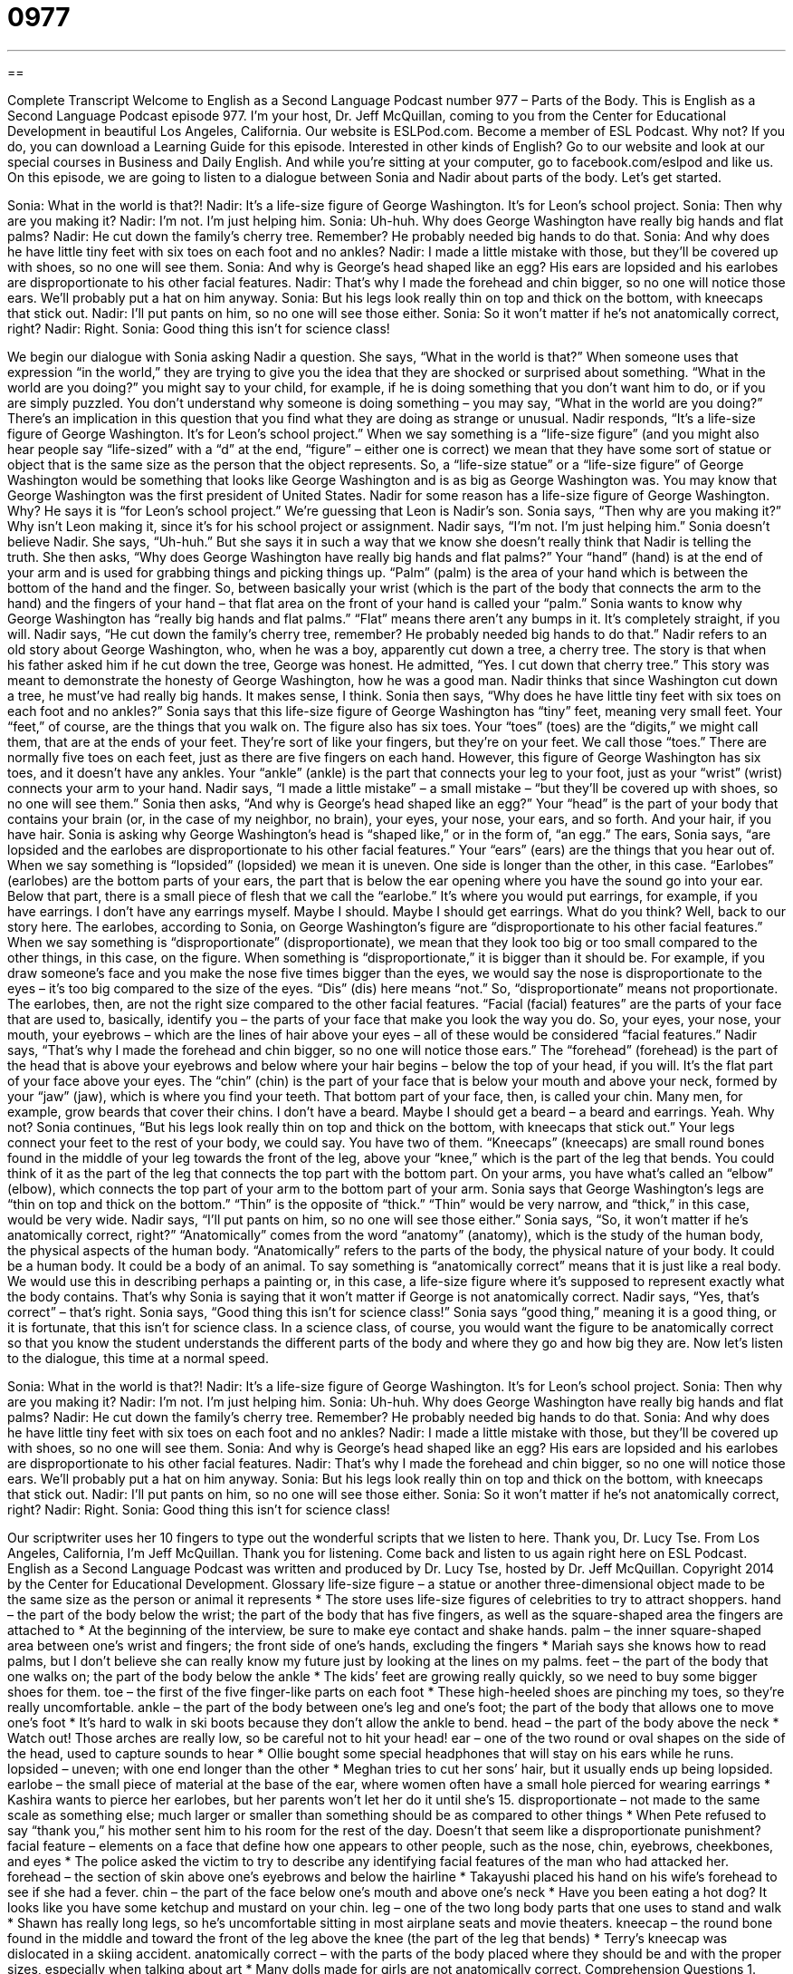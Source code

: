 = 0977
:toc: left
:toclevels: 3
:sectnums:
:stylesheet: ../../../myAdocCss.css

'''

== 

Complete Transcript
Welcome to English as a Second Language Podcast number 977 – Parts of the Body.
This is English as a Second Language Podcast episode 977. I’m your host, Dr. Jeff McQuillan, coming to you from the Center for Educational Development in beautiful Los Angeles, California.
Our website is ESLPod.com. Become a member of ESL Podcast. Why not? If you do, you can download a Learning Guide for this episode. Interested in other kinds of English? Go to our website and look at our special courses in Business and Daily English. And while you’re sitting at your computer, go to facebook.com/eslpod and like us.
On this episode, we are going to listen to a dialogue between Sonia and Nadir about parts of the body. Let’s get started.
[start of dialogue]
Sonia: What in the world is that?!
Nadir: It’s a life-size figure of George Washington. It’s for Leon’s school project.
Sonia: Then why are you making it?
Nadir: I’m not. I’m just helping him.
Sonia: Uh-huh. Why does George Washington have really big hands and flat palms?
Nadir: He cut down the family’s cherry tree. Remember? He probably needed big hands to do that.
Sonia: And why does he have little tiny feet with six toes on each foot and no ankles?
Nadir: I made a little mistake with those, but they’ll be covered up with shoes, so no one will see them.
Sonia: And why is George’s head shaped like an egg? His ears are lopsided and his earlobes are disproportionate to his other facial features.
Nadir: That’s why I made the forehead and chin bigger, so no one will notice those ears. We’ll probably put a hat on him anyway.
Sonia: But his legs look really thin on top and thick on the bottom, with kneecaps that stick out.
Nadir: I’ll put pants on him, so no one will see those either.
Sonia: So it won’t matter if he’s not anatomically correct, right?
Nadir: Right.
Sonia: Good thing this isn’t for science class!
[end of dialogue]
We begin our dialogue with Sonia asking Nadir a question. She says, “What in the world is that?” When someone uses that expression “in the world,” they are trying to give you the idea that they are shocked or surprised about something. “What in the world are you doing?” you might say to your child, for example, if he is doing something that you don’t want him to do, or if you are simply puzzled. You don’t understand why someone is doing something – you may say, “What in the world are you doing?” There’s an implication in this question that you find what they are doing as strange or unusual.
Nadir responds, “It’s a life-size figure of George Washington. It’s for Leon’s school project.” When we say something is a “life-size figure” (and you might also hear people say “life-sized” with a “d” at the end, “figure” – either one is correct) we mean that they have some sort of statue or object that is the same size as the person that the object represents. So, a “life-size statue” or a “life-size figure” of George Washington would be something that looks like George Washington and is as big as George Washington was. You may know that George Washington was the first president of United States.
Nadir for some reason has a life-size figure of George Washington. Why? He says it is “for Leon’s school project.” We’re guessing that Leon is Nadir’s son. Sonia says, “Then why are you making it?” Why isn’t Leon making it, since it’s for his school project or assignment. Nadir says, “I’m not. I’m just helping him.” Sonia doesn’t believe Nadir. She says, “Uh-huh.” But she says it in such a way that we know she doesn’t really think that Nadir is telling the truth.
She then asks, “Why does George Washington have really big hands and flat palms?” Your “hand” (hand) is at the end of your arm and is used for grabbing things and picking things up. “Palm” (palm) is the area of your hand which is between the bottom of the hand and the finger. So, between basically your wrist (which is the part of the body that connects the arm to the hand) and the fingers of your hand – that flat area on the front of your hand is called your “palm.”
Sonia wants to know why George Washington has “really big hands and flat palms.” “Flat” means there aren’t any bumps in it. It’s completely straight, if you will. Nadir says, “He cut down the family’s cherry tree, remember? He probably needed big hands to do that.” Nadir refers to an old story about George Washington, who, when he was a boy, apparently cut down a tree, a cherry tree.
The story is that when his father asked him if he cut down the tree, George was honest. He admitted, “Yes. I cut down that cherry tree.” This story was meant to demonstrate the honesty of George Washington, how he was a good man. Nadir thinks that since Washington cut down a tree, he must’ve had really big hands. It makes sense, I think.
Sonia then says, “Why does he have little tiny feet with six toes on each foot and no ankles?” Sonia says that this life-size figure of George Washington has “tiny” feet, meaning very small feet. Your “feet,” of course, are the things that you walk on. The figure also has six toes. Your “toes” (toes) are the “digits,” we might call them, that are at the ends of your feet. They’re sort of like your fingers, but they’re on your feet. We call those “toes.” There are normally five toes on each feet, just as there are five fingers on each hand. However, this figure of George Washington has six toes, and it doesn’t have any ankles.
Your “ankle” (ankle) is the part that connects your leg to your foot, just as your “wrist” (wrist) connects your arm to your hand. Nadir says, “I made a little mistake” – a small mistake – “but they’ll be covered up with shoes, so no one will see them.” Sonia then asks, “And why is George’s head shaped like an egg?” Your “head” is the part of your body that contains your brain (or, in the case of my neighbor, no brain), your eyes, your nose, your ears, and so forth. And your hair, if you have hair. Sonia is asking why George Washington’s head is “shaped like,” or in the form of, “an egg.”
The ears, Sonia says, “are lopsided and the earlobes are disproportionate to his other facial features.” Your “ears” (ears) are the things that you hear out of. When we say something is “lopsided” (lopsided) we mean it is uneven. One side is longer than the other, in this case. “Earlobes” (earlobes) are the bottom parts of your ears, the part that is below the ear opening where you have the sound go into your ear. Below that part, there is a small piece of flesh that we call the “earlobe.” It’s where you would put earrings, for example, if you have earrings.
I don’t have any earrings myself. Maybe I should. Maybe I should get earrings. What do you think? Well, back to our story here.
The earlobes, according to Sonia, on George Washington’s figure are “disproportionate to his other facial features.” When we say something is “disproportionate” (disproportionate), we mean that they look too big or too small compared to the other things, in this case, on the figure. When something is “disproportionate,” it is bigger than it should be. For example, if you draw someone’s face and you make the nose five times bigger than the eyes, we would say the nose is disproportionate to the eyes – it’s too big compared to the size of the eyes. “Dis” (dis) here means “not.” So, “disproportionate” means not proportionate.
The earlobes, then, are not the right size compared to the other facial features. “Facial (facial) features” are the parts of your face that are used to, basically, identify you – the parts of your face that make you look the way you do. So, your eyes, your nose, your mouth, your eyebrows – which are the lines of hair above your eyes – all of these would be considered “facial features.”
Nadir says, “That’s why I made the forehead and chin bigger, so no one will notice those ears.” The “forehead” (forehead) is the part of the head that is above your eyebrows and below where your hair begins – below the top of your head, if you will. It’s the flat part of your face above your eyes. The “chin” (chin) is the part of your face that is below your mouth and above your neck, formed by your “jaw” (jaw), which is where you find your teeth. That bottom part of your face, then, is called your chin. Many men, for example, grow beards that cover their chins. I don’t have a beard. Maybe I should get a beard – a beard and earrings. Yeah. Why not?
Sonia continues, “But his legs look really thin on top and thick on the bottom, with kneecaps that stick out.” Your legs connect your feet to the rest of your body, we could say. You have two of them. “Kneecaps” (kneecaps) are small round bones found in the middle of your leg towards the front of the leg, above your “knee,” which is the part of the leg that bends. You could think of it as the part of the leg that connects the top part with the bottom part. On your arms, you have what’s called an “elbow” (elbow), which connects the top part of your arm to the bottom part of your arm.
Sonia says that George Washington’s legs are “thin on top and thick on the bottom.” “Thin” is the opposite of “thick.” “Thin” would be very narrow, and “thick,” in this case, would be very wide. Nadir says, “I’ll put pants on him, so no one will see those either.” Sonia says, “So, it won’t matter if he’s anatomically correct, right?” “Anatomically” comes from the word “anatomy” (anatomy), which is the study of the human body, the physical aspects of the human body.
“Anatomically” refers to the parts of the body, the physical nature of your body. It could be a human body. It could be a body of an animal. To say something is “anatomically correct” means that it is just like a real body. We would use this in describing perhaps a painting or, in this case, a life-size figure where it’s supposed to represent exactly what the body contains. That’s why Sonia is saying that it won’t matter if George is not anatomically correct. Nadir says, “Yes, that’s correct” – that’s right.
Sonia says, “Good thing this isn’t for science class!” Sonia says “good thing,” meaning it is a good thing, or it is fortunate, that this isn’t for science class. In a science class, of course, you would want the figure to be anatomically correct so that you know the student understands the different parts of the body and where they go and how big they are.
Now let’s listen to the dialogue, this time at a normal speed.
[start of dialogue]
Sonia: What in the world is that?!
Nadir: It’s a life-size figure of George Washington. It’s for Leon’s school project.
Sonia: Then why are you making it?
Nadir: I’m not. I’m just helping him.
Sonia: Uh-huh. Why does George Washington have really big hands and flat palms?
Nadir: He cut down the family’s cherry tree. Remember? He probably needed big hands to do that.
Sonia: And why does he have little tiny feet with six toes on each foot and no ankles?
Nadir: I made a little mistake with those, but they’ll be covered up with shoes, so no one will see them.
Sonia: And why is George’s head shaped like an egg? His ears are lopsided and his earlobes are disproportionate to his other facial features.
Nadir: That’s why I made the forehead and chin bigger, so no one will notice those ears. We’ll probably put a hat on him anyway.
Sonia: But his legs look really thin on top and thick on the bottom, with kneecaps that stick out.
Nadir: I’ll put pants on him, so no one will see those either.
Sonia: So it won’t matter if he’s not anatomically correct, right?
Nadir: Right.
Sonia: Good thing this isn’t for science class!
[end of dialogue]
Our scriptwriter uses her 10 fingers to type out the wonderful scripts that we listen to here. Thank you, Dr. Lucy Tse.
From Los Angeles, California, I’m Jeff McQuillan. Thank you for listening. Come back and listen to us again right here on ESL Podcast.
English as a Second Language Podcast was written and produced by Dr. Lucy Tse, hosted by Dr. Jeff McQuillan. Copyright 2014 by the Center for Educational Development.
Glossary
life-size figure – a statue or another three-dimensional object made to be the same size as the person or animal it represents
* The store uses life-size figures of celebrities to try to attract shoppers.
hand – the part of the body below the wrist; the part of the body that has five fingers, as well as the square-shaped area the fingers are attached to
* At the beginning of the interview, be sure to make eye contact and shake hands.
palm – the inner square-shaped area between one’s wrist and fingers; the front side of one’s hands, excluding the fingers
* Mariah says she knows how to read palms, but I don’t believe she can really know my future just by looking at the lines on my palms.
feet – the part of the body that one walks on; the part of the body below the ankle
* The kids’ feet are growing really quickly, so we need to buy some bigger shoes for them.
toe – the first of the five finger-like parts on each foot
* These high-heeled shoes are pinching my toes, so they’re really uncomfortable.
ankle – the part of the body between one’s leg and one’s foot; the part of the body that allows one to move one’s foot
* It’s hard to walk in ski boots because they don’t allow the ankle to bend.
head – the part of the body above the neck
* Watch out! Those arches are really low, so be careful not to hit your head!
ear – one of the two round or oval shapes on the side of the head, used to capture sounds to hear
* Ollie bought some special headphones that will stay on his ears while he runs.
lopsided – uneven; with one end longer than the other
* Meghan tries to cut her sons’ hair, but it usually ends up being lopsided.
earlobe – the small piece of material at the base of the ear, where women often have a small hole pierced for wearing earrings
* Kashira wants to pierce her earlobes, but her parents won’t let her do it until she’s 15.
disproportionate – not made to the same scale as something else; much larger or smaller than something should be as compared to other things
* When Pete refused to say “thank you,” his mother sent him to his room for the rest of the day. Doesn’t that seem like a disproportionate punishment?
facial feature – elements on a face that define how one appears to other people, such as the nose, chin, eyebrows, cheekbones, and eyes
* The police asked the victim to try to describe any identifying facial features of the man who had attacked her.
forehead – the section of skin above one’s eyebrows and below the hairline
* Takayushi placed his hand on his wife’s forehead to see if she had a fever.
chin – the part of the face below one’s mouth and above one’s neck
* Have you been eating a hot dog? It looks like you have some ketchup and mustard on your chin.
leg – one of the two long body parts that one uses to stand and walk
* Shawn has really long legs, so he’s uncomfortable sitting in most airplane seats and movie theaters.
kneecap – the round bone found in the middle and toward the front of the leg above the knee (the part of the leg that bends)
* Terry’s kneecap was dislocated in a skiing accident.
anatomically correct – with the parts of the body placed where they should be and with the proper sizes, especially when talking about art
* Many dolls made for girls are not anatomically correct.
Comprehension Questions
1. Where are one’s toes?
a) On the hands
b) On the feet
c) On the ankles
2. Which of these is a facial feature?
a) The head
b) Palms
c) Nose
Answers at bottom.
What Else Does It Mean?
palm
The word “palm,” in this podcast, means the inner, square-shaped area between one’s wrist and fingers, or the front side of one’s hands: “When I’m nervous, my palms get sweaty.” The phrase “to have (someone) in the palm of (one’s) hand” means to have complete control over someone: “I don’t trust that woman. She seems to have your brother in the palm of her hand.” The phrase “to grease (someone’s) palm” means to bribe someone, or to give someone money so that he or she will do something: “The journalist is writing a story about how a construction company greased the palm of the mayor.” Finally, a “palm tree” is a tree that grows in warm, sunny areas: “I love seeing all the palm trees in California.”
chin
In this podcast, the word “chin” means the part of the face below one’s mouth and above one’s neck: “It looks like you missed a spot on your chin when you shaved this morning.” Or, “Why do people rub their chin when they’re thinking hard about something?” The phrase “keep your chin up” is used to encourage someone and give someone confidence to do something that is difficult or unpleasant: “Yes, this medication makes you feel awful, but keep your chin up and you’ll be cured soon.” Finally, a “chin-up” is an exercise where one hangs from a bar and pulls up the body until the chin is over the bar: “Wow, your arms are huge! Have you been doing chin-ups at the gym?”
Culture Note
George Washington's Wooden Dentures
There are many “pervasive” (known by many people) “myths” (things that are generally believed to be true by most people, but actually are not true) about America’s “founding fathers” (the men who helped create the United States’ Constitution) and important political leaders. Some of those myths relate to the individuals’ physical appearance.
For example, the first president of the United States, George Washington, “is said to” (people say that something is true) have used wooden “dentures” (artificial teeth, used to chew food and improve one’s appearance when one’s own teeth are not present). In fact, “historians” (people who study the past) believe that George Washington “indeed” (in truth; in reality) wore dentures, but they were not wooden. They believe he had many “dental” (related to teeth) problems and had several sets of dentures made from “ivory” (a white, rock-like substance found in elephants’ “tusks” (body parts like horns)), gold, and lead.
Apparently George Washington’s teeth became “stained” (with marks that cannot be removed) and “discolored” (with a changed, dirty color) over time due to the wine he drank and a lack of cleaning, and they may have seemed to be wooden. But why does the myth of the wooden dentures “persist” (continue to exist)? Some people believe it is because they “point to” (emphasize) the first president’s “frailty” (ability to be hurt or injured) and human nature. And others believe that the myth persists because it reminds people that George Washington “sacrificed” (gave up) his health in some ways in order to serve the new country.
Comprehension Answers
1 - b
2 - c